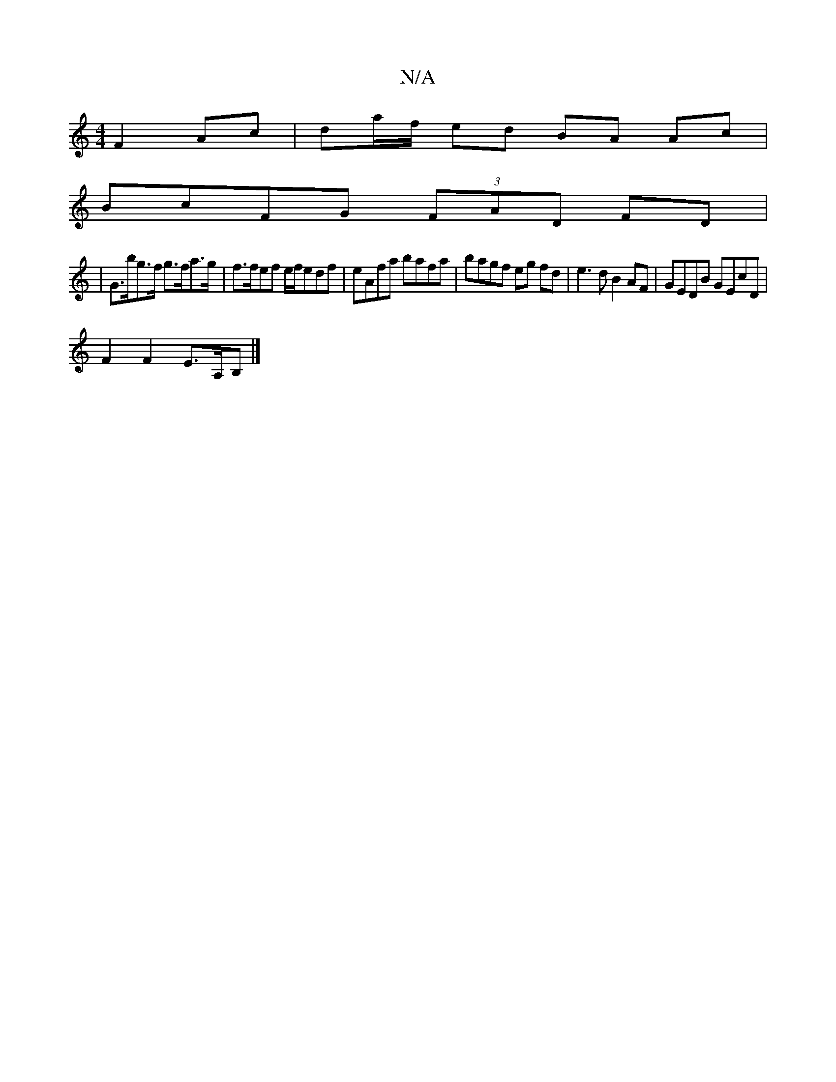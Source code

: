 X:1
T:N/A
M:4/4
R:N/A
K:Cmajor
 F2 Ac|da/f/ ed BA Ac|
BcFG (3FAD FD|
|G>bg>f g>fa>g | f>fef e/f/edf | eAfa bafa | bagf eg fd | e3 d B2AF|GEDB GEcD|
F2F2 E>A,B,|]

EGBG GEfg|b2af (3gdddd/|g2 g2|f4 (3agc A2|Bcd2 B2 D/2B/2Be2|d6||c2 (